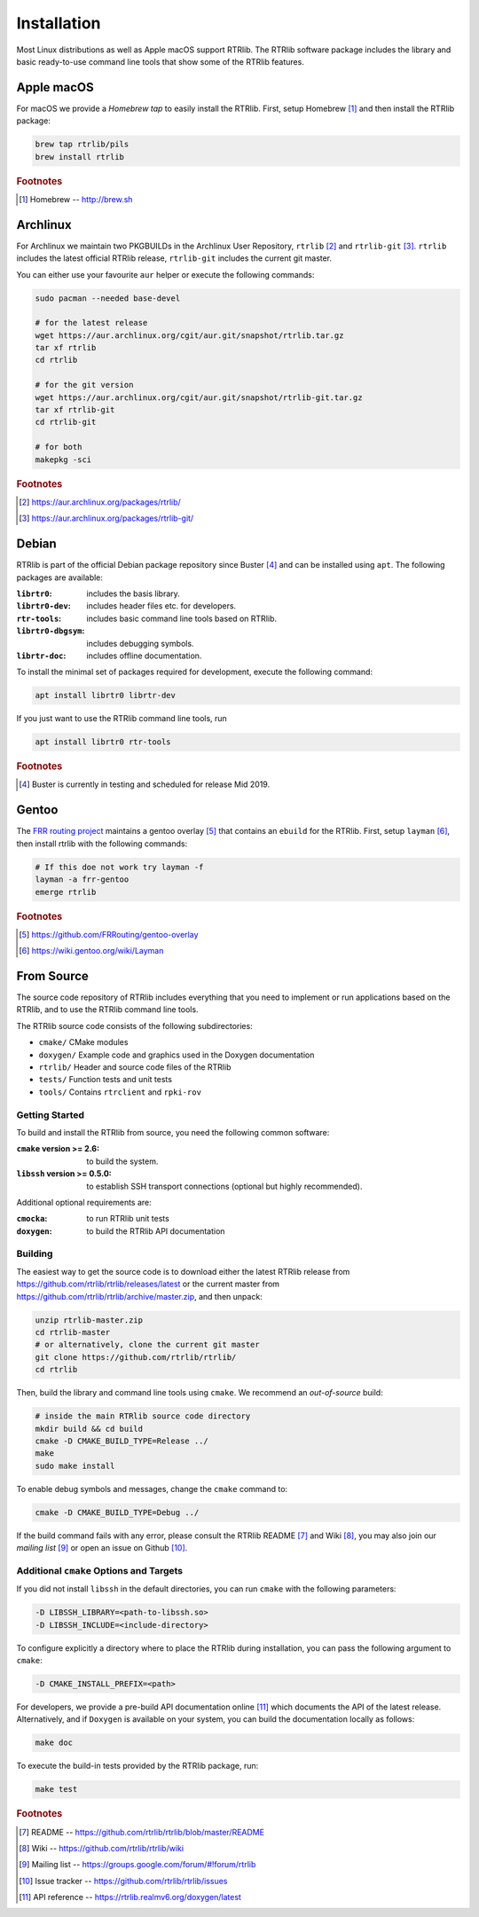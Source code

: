 .. _rtrlib_installation:

Installation
============

Most Linux distributions as well as Apple macOS support RTRlib. The RTRlib
software package includes the library and basic ready-to-use command line
tools that show some of the RTRlib features.

Apple macOS
-----------

For macOS we provide a *Homebrew tap* to easily install the RTRlib.
First, setup Homebrew [#homebrew]_ and then install the RTRlib package:

.. code-block:: bash

    brew tap rtrlib/pils
    brew install rtrlib

.. rubric:: Footnotes

.. [#homebrew]  Homebrew -- http://brew.sh


Archlinux
---------

For Archlinux we maintain two PKGBUILDs in the Archlinux User Repository,
``rtrlib`` [#rtrlib]_ and ``rtrlib-git`` [#rtrlibgit]_.  ``rtrlib``
includes the latest official RTRlib release, ``rtrlib-git`` includes the
current git master.

You can either use your favourite ``aur`` helper or execute the following commands:

.. code-block:: bash

    sudo pacman --needed base-devel

    # for the latest release
    wget https://aur.archlinux.org/cgit/aur.git/snapshot/rtrlib.tar.gz
    tar xf rtrlib
    cd rtrlib

    # for the git version
    wget https://aur.archlinux.org/cgit/aur.git/snapshot/rtrlib-git.tar.gz
    tar xf rtrlib-git
    cd rtrlib-git

    # for both
    makepkg -sci


.. rubric:: Footnotes

.. [#rtrlib] https://aur.archlinux.org/packages/rtrlib/
.. [#rtrlibgit] https://aur.archlinux.org/packages/rtrlib-git/


Debian
------

RTRlib is part of the official Debian package repository since Buster
[#DebianBuster]_ and can be installed using ``apt``. The following packages
are available:

:``librtr0``: includes the basis library.
:``librtr0-dev``: includes header files etc. for developers.
:``rtr-tools``: includes basic command line tools based on RTRlib.
:``librtr0-dbgsym``: includes debugging symbols.
:``librtr-doc``: includes offline documentation.

To install the minimal set of packages required for development, execute the following command:

.. code-block:: bash

    apt install librtr0 librtr-dev

If you just want to use the RTRlib command line tools, run

.. code-block:: bash

    apt install librtr0 rtr-tools


.. rubric:: Footnotes

.. [#DebianBuster] Buster is currently in testing and scheduled for release Mid 2019.


Gentoo
------

The `FRR routing project <http://frrouting.org/>`_ maintains a gentoo
overlay [#overlay]_ that contains an ``ebuild`` for the RTRlib.  First, setup
``layman`` [#layman]_, then install rtrlib with the following commands:

.. code-block:: bash

    # If this doe not work try layman -f
    layman -a frr-gentoo
    emerge rtrlib

.. rubric:: Footnotes

.. [#overlay] https://github.com/FRRouting/gentoo-overlay
.. [#layman] https://wiki.gentoo.org/wiki/Layman


From Source
-----------

The source code repository of RTRlib includes everything that you need to
implement or run applications based on the RTRlib, and to use the RTRlib
command line tools.

The RTRlib source code consists of the following subdirectories:

- ``cmake/``      CMake modules
- ``doxygen/``    Example code and graphics used in the Doxygen documentation
- ``rtrlib/``     Header and source code files of the RTRlib
- ``tests/``      Function tests and unit tests
- ``tools/``      Contains ``rtrclient`` and ``rpki-rov``

Getting Started
"""""""""""""""

To build and install the RTRlib from source, you need the following common
software:

:``cmake`` version >= 2.6: to build the system.
:``libssh`` version >= 0.5.0: to establish SSH transport connections (optional but highly recommended).

Additional optional requirements are:

:``cmocka``: to run RTRlib unit tests
:``doxygen``: to build the RTRlib API documentation


Building
""""""""

The easiest way to get the source code is to download either the latest
RTRlib release from `https://github.com/rtrlib/rtrlib/releases/latest
<https://github.com/rtrlib/rtrlib/releases/latest>`_ or the current master
from `https://github.com/rtrlib/rtrlib/archive/master.zip
<https://github.com/rtrlib/rtrlib/archive/master.zip>`_, and then unpack:

.. code-block:: bash

    unzip rtrlib-master.zip
    cd rtrlib-master
    # or alternatively, clone the current git master
    git clone https://github.com/rtrlib/rtrlib/
    cd rtrlib

Then, build the library and command line tools using ``cmake``. We
recommend an `out-of-source` build:

.. code-block:: bash

    # inside the main RTRlib source code directory
    mkdir build && cd build
    cmake -D CMAKE_BUILD_TYPE=Release ../
    make
    sudo make install

To enable debug symbols and messages, change the ``cmake`` command to:

.. code-block:: bash

    cmake -D CMAKE_BUILD_TYPE=Debug ../

If the build command fails with any error, please consult the RTRlib README [#readme]_
and Wiki [#wiki]_, you may also join our `mailing list` [#mailinglist]_ or open
an issue on Github [#issue]_.


Additional ``cmake`` Options and Targets
"""""""""""""""""""""""""""""""""""""""

If you did not install ``libssh`` in the default directories, you can run
``cmake`` with the following parameters:

.. code-block:: bash

  -D LIBSSH_LIBRARY=<path-to-libssh.so>
  -D LIBSSH_INCLUDE=<include-directory>

To configure explicitly a directory where to place the RTRlib during
installation, you can pass the following argument to ``cmake``:

.. code-block:: bash

      -D CMAKE_INSTALL_PREFIX=<path>

For developers, we provide a pre-build API documentation online [#doxygen]_
which documents the API of the latest release. Alternatively, and if
``Doxygen`` is available on your system, you can build the documentation
locally as follows:

.. code-block:: bash

    make doc


To execute the build-in tests provided by the RTRlib package, run:

.. code-block:: bash

    make test

.. rubric:: Footnotes

.. [#readme]        README -- https://github.com/rtrlib/rtrlib/blob/master/README
.. [#wiki]          Wiki -- https://github.com/rtrlib/rtrlib/wiki
.. [#mailinglist]   Mailing list -- https://groups.google.com/forum/#!forum/rtrlib
.. [#issue]         Issue tracker -- https://github.com/rtrlib/rtrlib/issues
.. [#doxygen]       API reference -- https://rtrlib.realmv6.org/doxygen/latest




